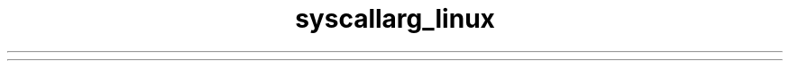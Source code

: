 .TH syscallarg_linux 7 syscallarg_linux
.TS
tab(;) allbox;
lb lb lb lb lb lb lb lb
l l l l l l l l.
%rax;System call;%rdi;%rsi;%rdx;%r10;%r8;%r9
0;sys_read;T{
\fIunsigned int\fR
fd
T};T{
\fIchar *\fR
buf
T};T{
\fIsize_t\fR
count
T}
1;sys_write;T{
\fIunsigned int\fR
fd
T};T{
\fIconst char *\fR
buf
T};T{
\fIsize_t\fR
count
T}
2;sys_open;T{
\fIconst char *\fR
filename
T};T{
\fIint\fR
flags
T};T{
\fIint\fR
mode
T}
3;sys_close;T{
\fIunsigned int\fR
fd
T}
4;sys_stat;T{
\fIconst char *\fR
filename
T};T{
\fIstruct stat *\fR
statbuf
T}
5;sys_fstat;T{
\fIunsigned int\fR
fd
T};T{
\fIstruct stat *\fR
statbuf
T}
6;sys_lstat;T{
\fIconst char *\fR
filename
T};T{
\fIstruct stat *\fR
statbuf
T}
7;sys_poll;T{
\fIstruct poll_fd *\fR
ufds
T};T{
\fIunsigned int\fR
nfds
T};T{
\fIlong\fR
timeout_msecs
T}
8;sys_lseek;T{
\fIunsigned int\fR
fd
T};T{
\fIoff_t\fR
offset
T};T{
\fIunsigned int\fR
origin
T}
9;sys_mmap;T{
\fIunsigned long\fR
addr
T};T{
\fIunsigned long\fR
len
T};T{
\fIunsigned long\fR
prot
T};T{
\fIunsigned long\fR
flags
T};T{
\fIunsigned long\fR
fd
T};T{
\fIunsigned long\fR
off
T}
10;sys_mprotect;T{
\fIunsigned long\fR
start
T};T{
\fIsize_t\fR
len
T};T{
\fIunsigned long\fR
prot
T}
11;sys_munmap;T{
\fIunsigned long\fR
addr
T};T{
\fIsize_t\fR
len
T}
12;sys_brk;T{
\fIunsigned long\fR
brk
T}
13;sys_rt_sigaction;T{
\fIint\fR
sig
T};T{
\fIconst struct sigaction *\fR
act
T};T{
\fIstruct sigaction *\fR
oact
T};T{
\fIsize_t\fR
sigsetsize
T}
14;sys_rt_sigprocmask;T{
\fIint\fR
how
T};T{
\fIsigset_t *\fR
nset
T};T{
\fIsigset_t *\fR
oset
T};T{
\fIsize_t\fR
sigsetsize
T}
15;sys_rt_sigreturn;T{
\fIunsigned long\fR
__unused
T}
16;sys_ioctl;T{
\fIunsigned int\fR
fd
T};T{
\fIunsigned int\fR
cmd
T};T{
\fIunsigned long\fR
arg
T}
17;sys_pread64;T{
\fIunsigned long\fR
fd
T};T{
\fIchar *\fR
buf
T};T{
\fIsize_t\fR
count
T};T{
\fIloff_t\fR
pos
T}
18;sys_pwrite64;T{
\fIunsigned int\fR
fd
T};T{
\fIconst char *\fR
buf
T};T{
\fIsize_t\fR
count
T};T{
\fIloff_t\fR
pos
T}
19;sys_readv;T{
\fIunsigned long\fR
fd
T};T{
\fIconst struct iovec *\fR
vec
T};T{
\fIunsigned long\fR
vlen
T}
20;sys_writev;T{
\fIunsigned long\fR
fd
T};T{
\fIconst struct iovec *\fR
vec
T};T{
\fIunsigned long\fR
vlen
T}
21;sys_access;T{
\fIconst char *\fR
filename
T};T{
\fIint\fR
mode
T}
22;sys_pipe;T{
\fIint *\fR
filedes
T}
23;sys_select;T{
\fIint\fR
n
T};T{
\fIfd_set *\fR
inp
T};T{
\fIfd_set *\fR
outp
T};T{
\fIfd_set*\fR
exp
T};T{
\fIstruct timeval *\fR
tvp
T}
24;sys_sched_yield;
25;sys_mremap;T{
\fIunsigned long\fR
addr
T};T{
\fIunsigned long\fR
old_len
T};T{
\fIunsigned long\fR
new_len
T};T{
\fIunsigned long\fR
flags
T};T{
\fIunsigned long\fR
new_addr
T}
26;sys_msync;T{
\fIunsigned long\fR
start
T};T{
\fIsize_t\fR
len
T};T{
\fIint\fR
flags
T}
27;sys_mincore;T{
\fIunsigned long\fR
start
T};T{
\fIsize_t\fR
len
T};T{
\fIunsigned char *\fR
vec
T}
28;sys_madvise;T{
\fIunsigned long\fR
start
T};T{
\fIsize_t\fR
len_in
T};T{
\fIint\fR
behavior
T}
29;sys_shmget;T{
\fIkey_t\fR
key
T};T{
\fIsize_t\fR
size
T};T{
\fIint\fR
shmflg
T}
30;sys_shmat;T{
\fIint\fR
shmid
T};T{
\fIchar *\fR
shmaddr
T};T{
\fIint\fR
T}
31;sys_shmctl;T{
\fIint\fR
shmid
T};T{
\fIint \fR
cmd
T};T{
\fIstruct shmid_ds *\fR
buf
T}
32;sys_dup;T{
\fIunsigned \fR
int
fildes
T}
33;sys_dup2;T{
\fIunsigned int \fR
oldfd
T};T{
\fIunsigned int \fR
newfd
T}
34;sys_pause
35;sys_nanosleep;T{
\fIstruct timespec *\fR
rqtp
T};T{
\fIstruct timespec *\fR
rmtp
T}
36;sys_getitimer;T{
\fIint \fR
which
T};T{
\fIstruct itimerval *\fR
value
T}
37;sys_alarm;T{
\fIunsigned int \fR
seconds
T}
38;sys_setitimer;T{
\fIint \fR
which
T};T{
\fIstruct itimerval *\fR
value
T};T{
\fIstruct itimerval *\fR
ovalue
T}
39;sys_getpid
40;sys_sendfile;T{
\fIint \fR
out_fd
T};T{
\fIint \fR
in_fd
T};T{
\fIoff_t *\fR
offset
T};T{
\fIsize_t \fR
count
T}
41;sys_socket;T{
\fIint \fR
family
T};T{
\fIint \fR
type
T};T{
\fIint \fR
protocol
T}
42;sys_connect;T{
\fIint \fR
fd
T};T{
\fIstruct sockaddr *\fR
uservaddr
T};T{
\fIint \fR
addrlen
T}
43;sys_accept;T{
\fIint \fR
fd
T};T{
\fIstruct sockaddr *\fR
upeer_sockaddr
T};T{
\fIint *\fR
upeer_addrlen
T}
44;sys_sendto;T{
\fIint \fR
fd
T};T{
\fIvoid *\fR
buff
T};T{
\fIsize_t \fR
len
T};T{
\fIunsigned \fR
flags
T};T{
\fIstruct sockaddr *\fR
addr
T};T{
\fIint \fR
addr_len
T}
45;sys_recvfrom;T{
\fIint \fR
fd
T};T{
\fIvoid *\fR
ubuf
T};T{
\fIsize_t \fR
size
T};T{
\fIunsigned \fR
flags
T};T{
\fIstruct sockaddr *\fR
addr
T};T{
\fIint *\fR
addr_len
T}
46;sys_sendmsg;T{
\fIint \fR
fd
T};T{
\fIstruct msghdr *\fR
msg
T};T{
\fIunsigned \fR
flags
T}
47;sys_recvmsg;T{
\fIint \fR
fd
T};T{
\fIstruct msghdr *\fR
msg
T};T{
\fIunsigned int \fR
flags
T}
48;sys_shutdown;T{
\fIint \fR
fd
T};T{
\fIint \fR
how
T}
49;sys_bind;T{
\fIint \fR
fd
T};T{
\fIstruct sokaddr *\fR
umyaddr
T};T{
\fIint \fR
addrlen
T}
50;sys_listen;T{
\fIint \fR
fd
T};T{
\fIint \fR
backlog
T}
51;sys_getsockname;T{
\fIint \fR
fd
T};T{
\fIstruct sockaddr *\fR
usockaddr
T};T{
\fIint *\fR
usockaddr_len
T}
52;sys_getpeername;T{
\fIint \fR
fd
T};T{
\fIstruct sockaddr *\fR
usockaddr
T};T{
\fIint *\fR
usockaddr_len
T}
53;sys_socketpair;T{
\fIint \fR
family
T};T{
\fIint \fR
type
T};T{
\fIint \fR
protocol
T};T{
\fIint *\fR
usockvec
T}
54;sys_setsockopt;T{
\fIint \fR
fd
T};T{
\fIint \fR
level
T};T{
\fIint \fR
optname
T};T{
\fIchar *\fR
optval
T};T{
\fIint \fR
optlen
T}
55;sys_getsockopt;T{
\fIint \fR
fd
T};T{
\fIint \fR
level
T};T{
\fIint \fR
optname
T};T{
\fIchar *\fR
optval
T};T{
\fIint *\fR
optlen
T}
56;sys_clone;T{
\fIunsigned long \fR
clone_flags
T};T{
\fIunsigned long \fR
newsp
T};T{
\fIvoid *\fR
parent_tid
T};T{
\fIvoid *\fR
child_tid
T};T{
\fIunsigned int \fR
tid
T}
57;sys_fork
58;sys_vfork
59;sys_execve;T{
\fIconst char *\fR
filename
T};T{
\fIconst char *const argv[]\fR
T};T{
\fIconst char *const envp[]\fR
T}
60;sys_exit;T{
\fIint \fR
error_code
T}
61;sys_wait4;T{
\fIpid_t \fR
upid
T};T{
\fIint *\fR
stat_addr
T};T{
\fIint \fR
options
T};T{
\fIstruct rusage *\fR
ru
T}
62;sys_kill;T{
\fIpid_t \fR
pid
T};T{
\fIint \fR
sig
T}
63;sys_uname;T{
\fIstruct old_utsname *\fR
name
T}
64;sys_semget;T{
\fIkey_t \fR
key
T};T{
\fIint \fR
nsems
T};T{
\fIint \fR
semflg
T}
65;sys_semop;T{
\fIint \fR
semid
T};T{
\fIstruct sembuf *\fR
tsops
T};T{
\fIunsigned \fR
nsops
T}
66;sys_semctl;T{
\fIint \fR
semid
T};T{
\fIint \fR
semnum
T};T{
\fIint \fR
cmd
T};T{
\fIunion semun \fR
arg
T}
67;sys_shmdt;T{
\fIchar *\fR
shmaddr
T}
68;sys_msgget;T{
\fIkey_t \fR
key
T};T{
\fIint \fR
msgflg
T}
69;sys_msgsnd;T{
\fIint \fR
msqid
T};T{
\fIstruct msgbuf *\fR
msgp
T};T{
\fIsize_t \fR
msgsz
T};T{
\fIint \fR
msgflg
T}
70;sys_msgrcv;T{
\fIint \fR
msqid
T};T{
\fIstruct msgbuf *\fR
msgp
T};T{
\fIsize_t \fR
msgsz
T};T{
\fIlong \fR
msgtyp
T};T{
\fIint \fR
msgflg
T}
71;sys_msgctl;T{
\fIint \fR
msqid
T};T{
\fIint \fR
cmd
T};T{
\fIstruct msqid_ds *\fR
buf
T}
72;sys_fcntl;T{
\fIunsigned int \fR
fd
T};T{
\fIunsigned int \fR
cmd
T};T{
\fIunsigned long \fR
arg
T}
73;sys_flock;T{
\fIunsigned int \fR
fd
T};T{
\fIunsigned int \fR
cmd
T}
74;sys_fsync;T{
\fIunsigned int \fR
fd
T}
75;sys_fdatasync;T{
\fIunsigned int \fR
fd
T}
76;sys_truncate;T{
\fIconst char *\fR
path
T};T{
\fIlong \fR
length
T}
77;sys_ftruncate;T{
\fIunsigned int \fR
fd
T};T{
\fIunsigned long \fR
length
T}
78;sys_getdents;T{
\fIunsigned int \fR
fd
T};T{
\fIstruct linux_dirent *\fR
dirent
T};T{
\fIunsigned int \fR
count
T}
79;sys_getcwd;T{
\fIchar *\fR
buf
T};T{
\fIunsigned long \fR
size
T}
80;sys_chdir;T{
\fIconst char *\fR
filename
T}
81;sys_fchdir;T{
\fIunsigned int \fR
fd
T}
82;sys_rename;T{
\fIconst char *\fR
oldname
T};T{
\fIconst char *\fR
newname
T}
83;sys_mkdir;T{
\fIconst char *\fR
pathname
T};T{
\fIint \fR
mode
T}
84;sys_rmdir;T{
\fIconst char *\fR
pathname
T}
85;sys_creat;T{
\fIconst char *\fR
pathname
T};T{
\fIint \fR
mode
T}
86;sys_link;T{
\fIconst char *\fR
oldname
T};T{
\fIconst char *\fR
newname
T}
87;sys_unlink;T{
\fIconst char *\fR
pathname
T}
88;sys_symlink;T{
\fIconst char *\fR
oldname
T};T{
\fIconst char *\fR
newname
T}
89;sys_readlink;T{
\fIconst char *\fR
path
T};T{
\fIchar *\fR
buf
T};T{
\fIint \fR
bufsiz
T}
90;sys_chmod;T{
\fIconst char *\fR
filename
T};T{
\fImode_t \fR
mode
T}
91;sys_fchmod;T{
\fIunsigned int \fR
fd
T};T{
\fImode_t \fR
mode
T}
92;sys_chown;T{
\fIconst char *\fR
filename
T};T{
\fIuid_t \fR
user
T};T{
\fIgid_t \fR
group
T}
93;sys_fchown;T{
\fIunsigned int \fR
fd
T};T{
\fIuid_t \fR
user
T};T{
\fIgid_t \fR
group
T}
94;sys_lchown;T{
\fIconst char *\fR
filename
T};T{
\fIuid_t \fR
user
T};T{
\fIgid_t \fR
group
T}
95;sys_umask;T{
\fIint \fR
mask
T}
96;sys_gettimeofday;T{
\fIstruct timeval *\fR
tv
T};T{
\fIstruct timezone *\fR
tz
T}
97;sys_getrlimit;T{
\fIunsigned int \fR
resource
T};T{
\fIstruct rlimit *\fR
rlim
T}
98;sys_getrusage;T{
\fIint \fR
who
T};T{
\fIstruct rusage *\fR
ru
T}
99;sys_sysinfo;T{
\fIstruct sysinfo *\fR
info
T}
100;sys_times;T{
\fIstruct sysinfo *\fR
info
T}
101;sys_ptrace;T{
\fIlong \fR
request
T};T{
\fIlong \fR
pid
T};T{
\fIunsigned long \fR
addr
T};T{
\fIunsigned long \fR
data
T}
102;sys_getuid
103;sys_syslog;T{
\fIint \fR
type
T};T{
\fIint \fR
len
T};T{
\fIchar *\fR
buf
T}
104;sys_getgid
105;sys_setuid;T{
\fIuid_t \fR
uid
T}
106;sys_setgid;T{
\fIgid_t \fR
gid
T}
107;sys_geteuid
108;sys_getegid
109;sys_setpgid;T{
\fIpid_t \fR
pid
T};T{
\fIpid_t \fR
pgid
T}
110;sys_getppid
111;sys_getpgrp
112;sys_setsid
113;sys_setreuid;T{
\fIuid_t \fR
ruid
T};T{
\fIuid_t \fR
euid
T}
114;sys_setregid;T{
\fIgid_t \fR
rgid
T};T{
\fIgid_t \fR
egid
T}
115;sys_getgroups;T{
\fIint \fR
gidsetsize
T};T{
\fIgid_t *\fR
grouplist
T}
116;sys_setgroups;T{
\fIint \fR
gidsetsize
T};T{
\fIgid_t *\fR
grouplist
T}
117;sys_setresuid;T{
\fIuid_t *\fR
ruid
T};T{
\fIuid_t *\fR
euid
T};T{
\fIuid_t *\fR
suid
T}
118;sys_getresuid;T{
\fIuid_t *\fR
ruid
T};T{
\fIuid_t *\fR
euid
T};T{
\fIuid_t *\fR
suid
T}
119;sys_setresgid;T{
\fIgid_t \fR
rgid
T};T{
\fIgid_t \fR
egid
T};T{
\fIgid_t \fR
sgid
T}
120;sys_getresgid;T{
\fIgid_t *\fR
rgid
T};T{
\fIgid_t *\fR
egid
T};T{
\fIgid_t *\fR
sgid
T}
121;sys_getpgid;T{
\fIpid_t \fR
pid
T}
122;sys_setfsuid;T{
\fIuid_t \fR
uid
T}
123;sys_setfsgid;T{
\fIgid_t \fR
gid
T}
124;sys_getsid;T{
\fIpid_t \fR
pid
T}
125;sys_capget;T{
\fIcap_user_header_t \fR
header
T};T{
\fIcap_user_data_t \fR
dataptr
T}
126;sys_capset;T{
\fIcap_user_header_t \fR
header
T};T{
\fIconst cap_user_data_t \fR
data
T}
127;sys_rt_sigpending;T{
\fIsigset_t *\fR
set
T};T{
\fIsize_t \fR
sigsetsize
T}
128;sys_rt_sigtimedwait;T{
\fIconst sigset_t *\fR
uthese
T};T{
\fIsiginfo_t *\fR
uinfo
T};T{
\fIconst struct timespec *\fR
uts
T};T{
\fIsize_t \fR
sigsetsize
T}
129;sys_rt_sigqueueinfo;T{
\fIpid_t \fR
pid
T};T{
\fIint \fR
sig
T};T{
\fIsiginfo_t *\fR
uinfo
T}
130;sys_rt_sigsuspend;T{
\fIsigset_t *\fR
unewset
T};T{
\fIsize_t \fR
sigsetsize
T}
131;sys_sigaltstack;T{
\fIconst stack_t *\fR
uss
T};T{
\fIstack_t *\fR
uoss
T}
132;sys_utime;T{
\fIchar *\fR
filename
T};T{
\fIstruct utimbuf *\fR
times
T}
133;sys_mknod;T{
\fIconst char *\fR
filename
T};T{
\fIumode_t \fR
mode
T};T{
\fIunsigned \fR
dev
T}
134;sys_uselib;T{
NOT IMPLEMENTED
T}
135;sys_personality;T{
\fIunsigned int \fR
personality
T}
136;sys_ustat;T{
\fIunsigned \fR
dev
T};T{
\fIstruct ustat *\fR
ubuf
T}
137;sys_statfs;T{
\fIconst char *\fR
pathname
T};T{
\fIstruct statfs *\fR
buf
T}
138;sys_fstatfs;T{
\fIunsigned int \fR
fd
T};T{
\fIstruct statfs *\fR
buf
T}
139;sys_sysfs;T{
\fIint \fR
option
T};T{
\fIunsigned long arg1\fR
T};T{
\fIunsigned long arg2\fR
T}
140;sys_getpriority;T{
\fIint \fR
which
T};T{
\fIint \fR
who
T}
141;sys_setpriority;T{
\fIint \fR
which
T};T{
\fIint \fR
who
T};T{
\fIint \fR
niceval
T}
142;sys_sched_setparam;T{
\fIpid_t \fR
pid
T};T{
\fIstruct sched_param *\fR
param
T}
143;sys_sched_getparam;T{
\fIpid_t \fR
pid
T};T{
\fIstruct sched_param *\fR
param
T}
144;sys_sched_setscheduler;T{
\fIpid_t \fR
pid
T};T{
\fIint \fR
policy
T};T{
\fIstruct sched_param *\fR
param
T}
145;sys_sched_getscheduler;T{
\fIpid_t \fR
pid
T}
146;sys_sched_get_priority_max;T{
\fIint \fR
policy
T}
147;sys_sched_get_priority_min;T{
\fIint \fR
policy
T}
148;sys_sched_rr_get_interval;T{
\fIpid_t \fR
pid
T};T{
\fIstruct timespec *\fR
interval
T}
149;sys_mlock;T{
\fIunsigned long \fR
start
T};T{
\fIsize_t \fR
len
T}
150;sys_munlock;T{
\fIunsigned long \fR
start
T};T{
\fIsize_t \fR
len
T}
151;sys_mlockall;T{
\fIint \fR
flags
T}
152;sys_munlockall
153;sys_vhangup
154;sys_modify_ldt;T{
\fIint \fR
func
T};T{
\fIvoid *\fR
ptr
T};T{
\fIunsigned long \fR
bytecount
T}
155;sys_pivot_root;T{
\fIconst char *\fR
new_root
T};T{
\fIconst char *\fR
put_old
T}
156;sys__sysctl;T{
\fIstruct __sysctl_args *\fR
args
T}
157;sys_prctl;T{
\fIint \fR
option
T};T{
\fIunsigned long arg2\fR
T};T{
\fIunsigned long arg3\fR
T};T{
\fIunsigned long arg4\fR
T};T{
\fIunsigned long arg5\fR
T}
158;sys_arch_prctl;T{
\fIstruct task_struct *\fR
task
T};T{
\fIint \fR
code
T};T{
\fIunsigned long *\fR
addr
T}
159;sys_adjtimex;T{
\fIstruct timex *\fR
txc_p
T}
160;sys_setrlimit;T{
\fIunsigned int \fR
resource
T};T{
\fIstruct rlimit *\fR
rlim
T}
161;sys_chroot;T{
\fIconst char *\fR
filename
T}
162;sys_sync
163;sys_acct;T{
\fIconst char *\fR
name
T}
164;sys_settimeofday;T{
\fIstruct timeval *\fR
tv
T};T{
\fIstruct timezone *\fR
tz
T}
165;sys_mount;T{
\fIchar *\fR
dev_name
T};T{
\fIchar *\fR
dir_name
T};T{
\fIchar *\fR
type
T};T{
\fIunsigned long \fR
flags
T};T{
\fIvoid *\fR
data
T}
166;sys_umount2;T{
\fIconst char *\fR
target
T};T{
\fIint \fR
flags
T}
167;sys_swapon;T{
\fIconst char *\fR
specialfile
T};T{
\fIint \fR
swap_flags
T}
168;sys_swapoff;T{
\fIconst char *\fR
specialfile
T}
169;sys_reboot;T{
\fIint magic1\fR
T};T{
\fIint magic2\fR
T};T{
\fIunsigned int \fR
cmd
T};T{
\fIvoid *\fR
arg
T}
170;sys_sethostname;T{
\fIchar *\fR
name
T};T{
\fIint \fR
len
T}
171;sys_setdomainname;T{
\fIchar *\fR
name
T};T{
\fIint \fR
len
T}
172;sys_iopl;T{
\fIunsigned int \fR
level
T};T{
\fIstruct pt_regs *\fR
regs
T}
173;sys_ioperm;T{
\fIunsigned long \fR
from
T};T{
\fIunsigned long \fR
num
T};T{
\fIint \fR
turn_on
T}
174;sys_create_module;T{
REMOVED IN Linux 2.6
T}
175;sys_init_module;T{
\fIvoid *\fR
umod
T};T{
\fIunsigned long \fR
len
T};T{
\fIconst char *\fR
uargs
T}
176;sys_delete_module;T{
\fIconst chat *\fR
name_user
T};T{
\fIunsigned int \fR
flags
T}
177;sys_get_kernel_syms;T{
REMOVED IN Linux 2.6
T}
178;sys_query_module;T{
REMOVED IN Linux 2.6
T}
179;sys_quotactl;T{
\fIunsigned int \fR
cmd
T};T{
\fIconst char *\fR
special
T};T{
\fIqid_t \fR
id
T};T{
\fIvoid *\fR
addr
T}
180;sys_nfsservctl;T{
NOT IMPLEMENTED
T}
181;sys_getpmsg;T{
NOT IMPLEMENTED
T}
182;sys_putpmsg;T{
NOT IMPLEMENTED
T}
183;sys_afs_syscall;T{
NOT IMPLEMENTED
T}
184;sys_tuxcall;T{
NOT IMPLEMENTED
T}
185;sys_security;T{
NOT IMPLEMENTED
T}
186;sys_gettid
187;sys_readahead;T{
\fIint \fR
fd
T};T{
\fIloff_t \fR
offset
T};T{
\fIsize_t \fR
count
T}
188;sys_setxattr;T{
\fIconst char *\fR
pathname
T};T{
\fIconst char *\fR
name
T};T{
\fIconst void *\fR
value
T};T{
\fIsize_t \fR
size
T};T{
\fIint \fR
flags
T}
189;sys_lsetxattr;T{
\fIconst char *\fR
pathname
T};T{
\fIconst char *\fR
name
T};T{
\fIconst void *\fR
value
T};T{
\fIsize_t \fR
size
T};T{
\fIint \fR
flags
T}
190;sys_fsetxattr;T{
\fIint \fR
fd
T};T{
\fIconst char *\fR
name
T};T{
\fIconst void *\fR
value
T};T{
\fIsize_t \fR
size
T};T{
\fIint \fR
flags
T}
191;sys_getxattr;T{
\fIconst char *\fR
pathname
T};T{
\fIconst char *\fR
name
T};T{
\fIvoid *\fR
value
T};T{
\fIsize_t \fR
size
T}
192;sys_lgetxattr;T{
\fIconst char *\fR
pathname
T};T{
\fIconst char *\fR
name
T};T{
\fIvoid *\fR
value
T};T{
\fIsize_t \fR
size
T}
193;sys_fgetxattr;T{
\fIint \fR
fd
T};T{
\fIconst har *\fR
name
T};T{
\fIvoid *\fR
value
T};T{
\fIsize_t \fR
size
T}
194;sys_listxattr;T{
\fIconst char *\fR
pathname
T};T{
\fIchar *\fR
list
T};T{
\fIsize_t \fR
size
T}
195;sys_llistxattr;T{
\fIconst char *\fR
pathname
T};T{
\fIchar *\fR
list
T};T{
\fIsize_t \fR
size
T}
196;sys_flistxattr;T{
\fIint \fR
fd
T};T{
\fIchar *\fR
list
T};T{
\fIsize_t \fR
size
T}
197;sys_removexattr;T{
\fIconst char *\fR
pathname
T};T{
\fIconst char *\fR
name
T}
198;sys_lremovexattr;T{
\fIconst char *\fR
pathname
T};T{
\fIconst char *\fR
name
T}
199;sys_fremovexattr;T{
\fIint \fR
fd
T};T{
\fIconst char *\fR
name
T}
200;sys_tkill;T{
\fIpid_t \fR
pid
T};T{
\fIing \fR
sig
T}
201;sys_time;T{
\fItime_t *\fR
tloc
T}
202;sys_futex;T{
\fIu32 *\fR
uaddr
T};T{
\fIint \fR
op
T};T{
\fIu32 \fR
val
T};T{
\fIstruct timespec *\fR
utime
T};T{
\fIu32 *uaddr2\fR
T};T{
\fIu32 val3\fR
T}
203;sys_sched_setaffinity;T{
\fIpid_t \fR
pid
T};T{
\fIunsigned int \fR
len
T};T{
\fIunsigned long *\fR
user_mask_ptr
T}
204;sys_sched_getaffinity;T{
\fIpid_t \fR
pid
T};T{
\fIunsigned int \fR
len
T};T{
\fIunsigned long *\fR
user_mask_ptr
T}
205;sys_set_thread_area;T{
NOT IMPLEMENTED. Use arch_prctl
T}
206;sys_io_setup;T{
\fIunsigned \fR
nr_events
T};T{
\fIaio_context_t *\fR
ctxp
T}
207;sys_io_destroy;T{
\fIaio_context_t \fR
ctx
T}
208;sys_io_getevents;T{
\fIaio_context_t \fR
ctx_id
T};T{
\fIlong \fR
min_nr
T};T{
\fIlong \fR
nr
T};T{
\fIstruct io_event *\fR
events
T}
209;sys_io_submit;T{
\fIaio_context_t \fR
ctx_id
T};T{
\fIlong \fR
nr
T};T{
\fIstruct iocb **\fR
iocbpp
T}
210;sys_io_cancel;T{
\fIaio_context_t \fR
ctx_id
T};T{
\fIstruct iocb *\fR
iocb
T};T{
\fIstruct io_event *\fR
result
T}
211;sys_get_thread_area;T{
NOT IMPLEMENTED. Use arch_prctl
T}
212;sys_lookup_dcookie;T{
\fIu64 cookie64\fR
T};T{
\fIlong \fR
buf
T};T{
\fIlong \fR
len
T}
213;sys_epoll_create;T{
\fIint \fR
size
T}
214;sys_epoll_ctl_old;T{
NOT IMPLEMENTED
T}
215;sys_epoll_wait_old;T{
NOT IMPLEMENTED
T}
216;sys_remap_file_pages;T{
\fIunsigned long \fR
start
T};T{
\fIunsigned long \fR
size
T};T{
\fIunsigned long \fR
prot
T};T{
\fIunsigned long \fR
pgoff
T};T{
\fIunsigned long \fR
flags
T}
217;sys_getdents64;T{
\fIunsigned int \fR
fd
T};T{
\fIstruct linux_dirent64 *\fR
dirent
T};T{
\fIunsigned int \fR
count
T}
218;sys_set_tid_address;T{
\fIint *\fR
tidptr
T}
219;sys_restart_syscall
220;sys_semtimedop;T{
\fIint \fR
semid
T};T{
\fIstruct sembuf *\fR
tsops
T};T{
\fIunsigned \fR
nsops
T};T{
\fIconst struct timespec *\fR
timeout
T}
221;sys_fadvise64;T{
\fIint \fR
fd
T};T{
\fIloff_t \fR
offset
T};T{
\fIsize_t \fR
len
T};T{
\fIint \fR
advice
T}
222;sys_timer_create;T{
\fIconst clockid_t \fR
which_clock
T};T{
\fIstruct sigevent *\fR
timer_event_spec
T};T{
\fItimer_t *\fR
created_timer_id
T}
223;sys_timer_settime;T{
\fItimer_t \fR
timer_id
T};T{
\fIint \fR
flags
T};T{
\fIconst struct itimerspec *\fR
new_setting
T};T{
\fIstruct itimerspec *\fR
old_setting
T}
224;sys_timer_gettime;T{
\fItimer_t \fR
timer_id
T};T{
\fIstruct itimerspec *\fR
setting
T}
225;sys_timer_getoverrun;T{
\fItimer_t \fR
timer_id
T}
226;sys_timer_delete;T{
\fItimer_t \fR
timer_id
T}
227;sys_clock_settime;T{
\fIconst clockid_t \fR
which_clock
T};T{
\fIconst struct timespec *\fR
tp
T}
228;T{
\fI\fR
sys_clock_gettime
T};T{
\fIconst clockid_t \fR
which_clock
T};T{
\fIstruct timespec *\fR
tp
T}
229;sys_clock_getres;T{
\fIconst clockid_t \fR
which_clock
T};T{
\fIstruct timespec *\fR
tp
T}
230;sys_clock_nanosleep;T{
\fIconst clockid_t \fR
which_clock
T};T{
\fIint \fR
flags
T};T{
\fIconst struct timespec *\fR
rqtp
T};T{
\fIstruct timespec *\fR
rmtp
T}
231;sys_exit_group;T{
\fIint \fR
error_code
T}
232;sys_epoll_wait;T{
\fIint \fR
epfd
T};T{
\fIstruct epoll_event *\fR
events
T};T{
\fIint \fR
maxevents
T};T{
\fIint \fR
timeout
T}
233;sys_epoll_ctl;T{
\fIint \fR
epfd
T};T{
\fIint \fR
op
T};T{
\fIint \fR
fd
T};T{
\fIstruct epoll_event *\fR
event
T}
234;sys_tgkill;T{
\fIpid_t \fR
tgid
T};T{
\fIpid_t \fR
pid
T};T{
\fIint \fR
sig
T}
235;sys_utimes;T{
\fIchar *\fR
filename
T};T{
\fIstruct timeval *\fR
utimes
T}
236;sys_vserver;T{
NOT IMPLEMENTED
T}
237;sys_mbind;T{
\fIunsigned long \fR
start
T};T{
\fIunsigned long \fR
len
T};T{
\fIunsigned long \fR
mode
T};T{
\fIunsigned long *\fR
nmask
T};T{
\fIunsigned long \fR
maxnode
T};T{
\fIunsigned \fR
flags
T}
238;sys_set_mempolicy;T{
\fIint \fR
mode
T};T{
\fIunsigned long *\fR
nmask
T};T{
\fIunsigned long \fR
maxnode
T}
239;sys_get_mempolicy;T{
\fIint *\fR
policy
T};T{
\fIunsigned long *\fR
nmask
T};T{
\fIunsigned long \fR
maxnode
T};T{
\fIunsigned long \fR
addr
T};T{
\fIunsigned long \fR
flags
T}
240;sys_mq_open;T{
\fIconst char *\fR
u_name
T};T{
\fIint \fR
oflag
T};T{
\fImode_t \fR
mode
T};T{
\fIstruct mq_attr *\fR
u_attr
T}
241;sys_mq_unlink;T{
\fIconst char *\fR
u_name
T}
242;sys_mq_timedsend;T{
\fImqd_t \fR
mqdes
T};T{
\fIconst char *\fR
u_msg_ptr
T};T{
\fIsize_t \fR
msg_len
T};T{
\fIunsigned int \fR
msg_prio
T};T{
\fIconst stuct timespec *\fR
u_abs_timeout
T}
243;sys_mq_timedreceive;T{
\fImqd_t \fR
mqdes
T};T{
\fIchar *\fR
u_msg_ptr
T};T{
\fIsize_t \fR
msg_len
T};T{
\fIunsigned int *\fR
u_msg_prio
T};T{
\fIconst struct timespec *\fR
u_abs_timeout
T}
244;sys_mq_notify;T{
\fImqd_t \fR
mqdes
T};T{
\fIconst struct sigevent *\fR
u_notification
T}
245;sys_mq_getsetattr;T{
\fImqd_t \fR
mqdes
T};T{
\fIconst struct mq_attr *\fR
u_mqstat
T};T{
\fIstruct mq_attr *\fR
u_omqstat
T}
246;sys_kexec_load;T{
\fIunsigned long \fR
entry
T};T{
\fIunsigned long \fR
nr_segments
T};T{
\fIstruct kexec_segment *\fR
segments
T};T{
\fIunsigned long \fR
flags
T}
247;sys_waitid;T{
\fIint \fR
which
T};T{
\fIpid_t \fR
upid
T};T{
\fIstruct siginfo *\fR
infop
T};T{
\fIint \fR
options
T};T{
\fIstruct rusage *\fR
ru
T}
248;sys_add_key;T{
\fIconst char *\fR
_type
T};T{
\fIconst char *\fR
_description
T};T{
\fIconst void *\fR
_payload
T};T{
\fIsize_t \fR
plen
T}
249;sys_request_key;T{
\fIconst char *\fR
_type
T};T{
\fIconst char *\fR
_description
T};T{
\fIconst char *\fR
_callout_info
T};T{
\fIkey_serial_t \fR
destringid
T}
250;sys_keyctl;T{
\fIint \fR
option
T};T{
\fIunsigned long arg2\fR
T};T{
\fIunsigned long arg3\fR
T};T{
\fIunsigned long arg4\fR
T};T{
\fIunsigned long arg5\fR
T}
251;sys_ioprio_set;T{
\fIint \fR
which
T};T{
\fIint \fR
who
T};T{
\fIint \fR
ioprio
T}
252;sys_ioprio_get;T{
\fIint \fR
which
T};T{
\fIint \fR
who
T}
253;sys_inotify_init
254;sys_inotify_add_watch;T{
\fIint \fR
fd
T};T{
\fIconst char *\fR
pathname
T};T{
\fIu32 \fR
mask
T}
255;sys_inotify_rm_watch;T{
\fIint \fR
fd
T};T{
\fI__s32 \fR
wd
T}
256;sys_migrate_pages;T{
\fIpid_t \fR
pid
T};T{
\fIunsigned long \fR
maxnode
T};T{
\fIconst unsigned long *\fR
old_nodes
T};T{
\fIconst unsigned long *\fR
new_nodes
T}
257;sys_openat;T{
\fIint \fR
dfd
T};T{
\fIconst char *\fR
filename
T};T{
\fIint \fR
flags
T};T{
\fIint \fR
mode
T}
258;sys_mkdirat;T{
\fIint \fR
dfd
T};T{
\fIconst char *\fR
pathname
T};T{
\fIint \fR
mode
T}
259;sys_mknodat;T{
\fIint \fR
dfd
T};T{
\fIconst char *\fR
filename
T};T{
\fIint \fR
mode
T};T{
\fIunsigned \fR
dev
T}
260;sys_fchownat;T{
\fIint \fR
dfd
T};T{
\fIconst char *\fR
filename
T};T{
\fIuid_t \fR
user
T};T{
\fIgid_t \fR
group
T};T{
\fIint \fR
flag
T}
261;sys_futimesat;T{
\fIint \fR
dfd
T};T{
\fIconst char *\fR
filename
T};T{
\fIstruct timeval *\fR
utimes
T}
262;sys_newfstatat;T{
\fIint \fR
dfd
T};T{
\fIconst char *\fR
filename
T};T{
\fIstruct stat *\fR
statbuf
T};T{
\fIint \fR
flag
T}
263;sys_unlinkat;T{
\fIint \fR
dfd
T};T{
\fIconst char *\fR
pathname
T};T{
\fIint \fR
flag
T}
264;sys_renameat;T{
\fIint \fR
oldfd
T};T{
\fIconst char *\fR
oldname
T};T{
\fIint \fR
newfd
T};T{
\fIconst char *\fR
newname
T}
265;sys_linkat;T{
\fIint \fR
oldfd
T};T{
\fIconst char *\fR
oldname
T};T{
\fIint \fR
newfd
T};T{
\fIconst char *\fR
newname
T};T{
\fIint \fR
flags
T}
266;sys_symlinkat;T{
\fIconst char *\fR
oldname
T};T{
\fIint \fR
newfd
T};T{
\fIconst char *\fR
newname
T}
267;sys_readlinkat;T{
\fIint \fR
dfd
T};T{
\fIconst char *\fR
pathname
T};T{
\fIchar *\fR
buf
T};T{
\fIint \fR
bufsiz
T}
268;sys_fchmodat;T{
\fIint \fR
dfd
T};T{
\fIconst char *\fR
filename
T};T{
\fImode_t \fR
mode
T}
269;sys_faccessat;T{
\fIint \fR
dfd
T};T{
\fIconst char *\fR
filename
T};T{
\fIint \fR
mode
T}
270;sys_pselect6;T{
\fIint \fR
n
T};T{
\fIfd_set *\fR
inp
T};T{
\fIfd_set *\fR
outp
T};T{
\fIfd_set *\fR
exp
T};T{
\fIstruct timespec *\fR
tsp
T};T{
\fIvoid *\fR
sig
T}
271;sys_ppoll;T{
\fIstruct pollfd *\fR
ufds
T};T{
\fIunsigned int \fR
nfds
T};T{
\fIstruct timespec *\fR
tsp
T};T{
\fIconst sigset_t *\fR
sigmask
T};T{
\fIsize_t \fR
sigsetsize
T}
272;sys_unshare;T{
\fIunsigned long \fR
unshare_flags
T}
273;sys_set_robust_list;T{
\fIstruct robust_list_head *\fR
head
T};T{
\fIsize_t \fR
len
T}
274;sys_get_robust_list;T{
\fIint \fR
pid
T};T{
\fIstruct robust_list_head **\fR
head_ptr
T};T{
\fIsize_t *\fR
len_ptr
T}
275;sys_splice;T{
\fIint \fR
fd_in
T};T{
\fIloff_t *\fR
off_in
T};T{
\fIint \fR
fd_out
T};T{
\fIloff_t *\fR
off_out
T};T{
\fIsize_t \fR
len
T};T{
\fIunsigned int \fR
flags
T}
276;sys_tee;T{
\fIint \fR
fdin
T};T{
\fIint \fR
fdout
T};T{
\fIsize_t \fR
len
T};T{
\fIunsigned int \fR
flags
T}
277;sys_sync_file_range;T{
\fIlong \fR
fd
T};T{
\fIloff_t \fR
offset
T};T{
\fIloff_t \fR
bytes
T};T{
\fIlong \fR
flags
T}
278;sys_vmsplice;T{
\fIint \fR
fd
T};T{
\fIconst struct iovec *\fR
iov
T};T{
\fIunsigned long \fR
nr_segs
T};T{
\fIunsigned int \fR
flags
T}
279;sys_move_pages;T{
\fIpid_t \fR
pid
T};T{
\fIunsigned long \fR
nr_pages
T};T{
\fIconst void **\fR
pages
T};T{
\fIconst int *\fR
nodes
T};T{
\fIint *\fR
status
T};T{
\fIint \fR
flags
T}
280;sys_utimensat;T{
\fIint \fR
dfd
T};T{
\fIconst char *\fR
filename
T};T{
\fIstruct timespec *\fR
utimes
T};T{
\fIint \fR
flags
T}
281;sys_epoll_pwait;T{
\fIint \fR
epfd
T};T{
\fIstruct epoll_event *\fR
events
T};T{
\fIint \fR
maxevents
T};T{
\fIint \fR
timeout
T};T{
\fIconst sigset_t *\fR
sigmask
T};T{
\fIsize_t \fR
sigsetsize
T}
282;sys_signalfd;T{
\fIint \fR
ufd
T};T{
\fIsigset_t *\fR
user_mask
T};T{
\fIsize_t \fR
sizemask
T}
283;sys_timerfd_create;T{
\fIint \fR
clockid
T};T{
\fIint \fR
flags
T}
284;sys_eventfd;T{
\fIunsigned int \fR
count
T}
285;sys_fallocate;T{
\fIlong \fR
fd
T};T{
\fIlong \fR
mode
T};T{
\fIloff_t \fR
offset
T};T{
\fIloff_t \fR
len
T}
286;sys_timerfd_settime;T{
\fIint \fR
ufd
T};T{
\fIint \fR
flags
T};T{
\fIconst struct itimerspec *\fR
utmr
T};T{
\fIstruct itimerspec *\fR
otmr
T}
287;sys_timerfd_gettime;T{
\fIint \fR
ufd
T};T{
\fIstruct itimerspec *\fR
otmr
T}
288;sys_accept4;T{
\fIint \fR
fd
T};T{
\fIstruct sockaddr *\fR
upeer_sockaddr
T};T{
\fIint *\fR
upeer_addrlen
T};T{
\fIint \fR
flags
T}
289;sys_signalfd4;T{
\fIint \fR
ufd
T};T{
\fIsigset_t *\fR
user_mask
T};T{
\fIsize_t \fR
sizemask
T};T{
\fIint \fR
flags
T}
290;sys_eventfd2;T{
\fIunsigned int \fR
count
T};T{
\fIint \fR
flags
T}
291;sys_epoll_create1;T{
\fIint \fR
flags
T}
292;sys_dup3;T{
\fIunsigned int \fR
oldfd
T};T{
\fIunsigned int \fR
newfd
T};T{
\fIint \fR
flags
T}
293;sys_pipe2;T{
\fIint *\fR
filedes
T};T{
\fIint \fR
flags
T}
294;sys_inotify_init1;T{
\fIint \fR
flags
T}
295;sys_preadv;T{
\fIunsigned long \fR
fd
T};T{
\fIconst struct iovec *\fR
vec
T};T{
\fIunsigned long \fR
vlen
T};T{
\fIunsigned long \fR
pos_l
T};T{
\fIunsigned long \fR
pos_h
T}
296;sys_pwritev;T{
\fIunsigned long \fR
fd
T};T{
\fIconst struct iovec *\fR
vec
T};T{
\fIunsigned long \fR
vlen
T};T{
\fIunsigned long \fR
pos_l
T};T{
\fIunsigned long \fR
pos_h
T}
297;sys_rt_tgsigqueueinfo;T{
\fIpid_t \fR
tgid
T};T{
\fIpid_t \fR
pid
T};T{
\fIint \fR
sig
T};T{
\fIsiginfo_t *\fR
uinfo
T}
298;sys_perf_event_open;T{
\fIstruct perf_event_attr *\fR
attr_uptr
T};T{
\fIpid_t \fR
pid
T};T{
\fIint \fR
cpu
T};T{
\fIint \fR
group_fd
T};T{
\fIunsigned long \fR
flags
T}
299;sys_recvmmsg;T{
\fIint \fR
fd
T};T{
\fIstruct msghdr *\fR
mmsg
T};T{
\fIunsigned int \fR
vlen
T};T{
\fIunsigned int \fR
flags
T};T{
\fIstruct timespec *\fR
timeout
T}
300;sys_fanotify_init;T{
\fIunsigned int \fR
flags
T};T{
\fIunsigned int \fR
event_f_flags
T}
301;sys_fanotify_mark;T{
\fIlong \fR
fanotify_fd
T};T{
\fIlong \fR
flags
T};T{
\fI__u64 \fR
mask
T};T{
\fIlong \fR
dfd
T};T{
\fIlong \fR
pathname
T}
302;sys_prlimit64;T{
\fIpid_t \fR
pid
T};T{
\fIunsigned int \fR
resource
T};T{
\fIconst struct rlimit64 *\fR
new_rlim
T};T{
\fIstruct rlimit64 *\fR
old_rlim
T}
303;sys_name_to_handle_at;T{
\fIint \fR
dfd
T};T{
\fIconst char *\fR
name
T};T{
\fIstruct file_handle *\fR
handle
T};T{
\fIint *\fR
mnt_id
T};T{
\fIint \fR
flag
T}
304;sys_open_by_handle_at;T{
\fIint \fR
dfd
T};T{
\fIconst char *\fR
name
T};T{
\fIstruct file_handle *\fR
handle
T};T{
\fIint *\fR
mnt_id
T};T{
\fIint \fR
flags
T}
305;sys_clock_adjtime;T{
\fIclockid_t \fR
which_clock
T};T{
\fIstruct timex *\fR
tx
T}
306;sys_syncfs;T{
\fIint \fR
fd
T}
307;sys_sendmmsg;T{
\fIint \fR
fd
T};T{
\fIstruct mmsghdr *\fR
mmsg
T};T{
\fIunsigned int \fR
vlen
T};T{
\fIunsigned int \fR
flags
T}
308;sys_setns;T{
\fIint \fR
fd
T};T{
\fIint \fR
nstype
T}
309;sys_getcpu;T{
\fIunsigned *\fR
cpup
T};T{
\fIunsigned *\fR
nodep
T};T{
\fIstruct getcpu_cache *\fR
unused
T}
310;sys_process_vm_readv;T{
\fIpid_t \fR
pid
T};T{
\fIconst struct iovec *\fR
lvec
T};T{
\fIunsigned long \fR
liovcnt
T};T{
\fIconst struct iovec *\fR
rvec
T};T{
\fIunsigned long \fR
riovcnt
T};T{
\fIunsigned long \fR
flags
T}
311;sys_process_vm_writev;T{
\fIpid_t \fR
pid
T};T{
\fIconst struct iovec *\fR
lvec
T};T{
\fIunsigned long \fR
liovcnt
T};T{
\fIconst struct iovcc *\fR
rvec
T};T{
\fIunsigned long \fR
riovcnt
T};T{
\fIunsigned long \fR
flags
T}
312;sys_kcmp;T{
\fIpid_t pid1\fR
T};T{
\fIpid_t pid2\fR
T};T{
\fIint \fR
type
T};T{
\fIunsigned long idx1\fR
T};T{
\fIunsigned long idx2\fR
T}
313;sys_finit_module;T{
\fIint \fR
fd
T};T{
\fIconst char __user *\fR
uargs
T};T{
\fIint \fR
flags
T}
314;sys_sched_setattr;T{
\fIpid_t \fR
pid
T};T{
\fIstruct sched_attr __user *\fR
attr
T};T{
\fIunsigned int \fR
flags
T}
315;sys_sched_getattr;T{
\fIpid_t \fR
pid
T};T{
\fIstruct sched_attr __user *\fR
attr
T};T{
\fIunsigned int \fR
size
T};T{
\fIunsigned int \fR
flags
T}
316;sys_renameat2;T{
\fIint \fR
olddfd
T};T{
\fIconst char __user *\fR
oldname
T};T{
\fIint \fR
newdfd
T};T{
\fIconst char __user *\fR
newname
T};T{
\fIunsigned int \fR
flags
T}
317;sys_seccomp;T{
\fIunsigned int \fR
op
T};T{
\fIunsigned int \fR
flags
T};T{
\fIconst char __user *\fR
uargs
T}
318;sys_getrandom;T{
\fIchar __user *\fR
buf
T};T{
\fIsize_t \fR
count
T};T{
\fIunsigned int \fR
flags
T}
319;sys_memfd_create;T{
\fIconst char __user *\fR
uname_ptr
T};T{
\fIunsigned int \fR
flags
T}
320;sys_kexec_file_load;T{
\fIint \fR
kernel_fd
T};T{
\fIint \fR
initrd_fd
T};T{
\fIunsigned long \fR
cmdline_len
T};T{
\fIconst char __user *\fR
cmdline_ptr
T};T{
\fIunsigned long \fR
flags
T}
321;sys_bpf;T{
\fIint \fR
cmd
T};T{
\fIunion bpf_attr *\fR
attr
T};T{
\fIunsigned int \fR
size
T}
322;stub_execveat;T{
\fIint \fR
dfd
T};T{
\fIconst char __user *\fR
filename
T};T{
\fIconst char __user *const __user *\fR
argv
T};T{
\fIconst char __user *const __user *\fR
envp
T};T{
\fIint \fR
flags
T}
323;userfaultfd;T{
\fIint \fR
flags
T}
324;membarrier;T{
\fIint \fR
cmd
T};T{
\fIint \fR
flags
T}
325;mlock2;T{
\fIunsigned long \fR
start
T};T{
\fIsize_t \fR
len
T};T{
\fIint \fR
flags
T}
326;copy_file_range;T{
\fIint \fR
fd_in
T};T{
\fIloff_t __user *\fR
off_in
T};T{
\fIint \fR
fd_out
T};T{
\fIloff_t __user * \fR
off_out
T};T{
\fIsize_t \fR
len
T};T{
\fIunsigned int \fR
flags
T}
327;preadv2;T{
\fIunsigned long \fR
fd
T};T{
\fIconst struct iovec __user *\fR
vec
T};T{
\fIunsigned long \fR
vlen
T};T{
\fIunsigned long \fR
pos_l
T};T{
\fIunsigned long \fR
pos_h
T};T{
\fIint \fR
flags
T}
328;pwritev2;T{
\fIunsigned long \fR
fd
T};T{
\fIconst struct iovec __user *\fR
vec
T};T{
\fIunsigned long \fR
vlen
T};T{
\fIunsigned long \fR
pos_l
T};T{
\fIunsigned long \fR
pos_h
T};T{
\fIint \fR
flags
T}
329;pkey_mprotect;
330;pkey_alloc;
331;pkey_free;
332;statx;
333;io_pgetevents;
334;rseq;
335;pkey_mprotect;
.TE
